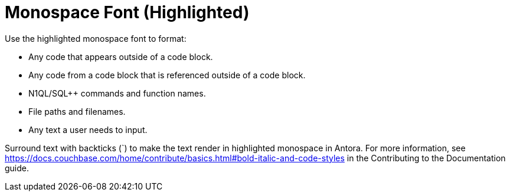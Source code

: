 = Monospace Font (Highlighted)

Use the highlighted monospace font to format: 

* Any code that appears outside of a code block. 
* Any code from a code block that is referenced outside of a code block. 
* N1QL/SQL++ commands and function names. 
* File paths and filenames. 
* Any text a user needs to input. 

Surround text with backticks (`) to make the text render in highlighted monospace in Antora. For more information, see https://docs.couchbase.com/home/contribute/basics.html#bold-italic-and-code-styles[] in the Contributing to the Documentation guide.